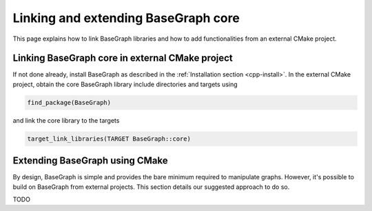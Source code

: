 Linking and extending BaseGraph core
====================================

This page explains how to link BaseGraph libraries and how to add
functionalities from an external CMake project.

Linking BaseGraph core in external CMake project
------------------------------------------------

If not done already, install BaseGraph as described in the :ref:`Installation
section <cpp-install>`. In the external CMake project, obtain the core
BaseGraph library include directories and targets using

.. code-block:: console

    find_package(BaseGraph)

and link the core library to the targets

.. code-block:: console

    target_link_libraries(TARGET BaseGraph::core)


Extending BaseGraph using CMake
-------------------------------

By design, BaseGraph is simple and provides the bare minimum required to
manipulate graphs. However, it's possible to build on BaseGraph from
external projects. This section details our suggested approach to do so.

TODO
